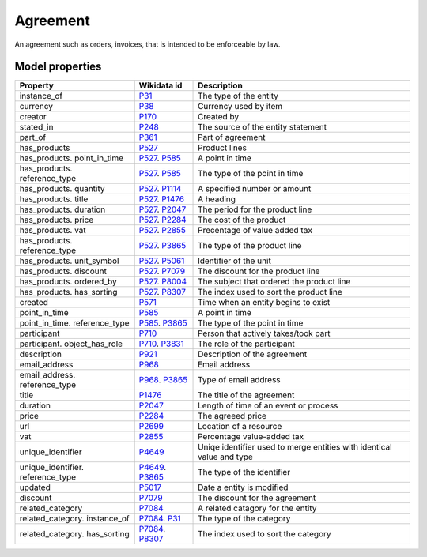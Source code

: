 .. _agreement:

=========
Agreement
=========
An agreement such as orders, invoices, that is intended to be enforceable by law.

Model properties
----------------

.. list-table::
   :header-rows: 1

   * - Property
     - Wikidata id
     - Description

   * - instance_of
     - `P31 <https://www.wikidata.org/wiki/Property:P31>`_
     - The type of the entity

   * - currency
     - `P38 <https://www.wikidata.org/wiki/Property:P38>`_
     - Currency used by item

   * - creator
     - `P170 <https://www.wikidata.org/wiki/Property:P170>`_
     - Created by

   * - stated_in
     - `P248 <https://www.wikidata.org/wiki/Property:P248>`_
     - The source of the entity statement

   * - part_of
     - `P361 <https://www.wikidata.org/wiki/Property:P361>`_
     - Part of agreement

   * - has_products
     - `P527 <https://www.wikidata.org/wiki/Property:P527>`_
     - Product lines

   * - has_products. point_in_time
     - `P527 <https://www.wikidata.org/wiki/Property:P527>`_. `P585 <https://www.wikidata.org/wiki/Property:P585>`_
     - A point in time

   * - has_products. reference_type
     - `P527 <https://www.wikidata.org/wiki/Property:P527>`_. `P585 <https://www.wikidata.org/wiki/Property:P585>`_
     - The type of the point in time

   * - has_products. quantity
     - `P527 <https://www.wikidata.org/wiki/Property:P527>`_. `P1114 <https://www.wikidata.org/wiki/Property:P1114>`_
     - A specified number or amount

   * - has_products. title
     - `P527 <https://www.wikidata.org/wiki/Property:P527>`_. `P1476 <https://www.wikidata.org/wiki/Property:P1476>`_
     - A heading

   * - has_products. duration
     - `P527 <https://www.wikidata.org/wiki/Property:P527>`_. `P2047 <https://www.wikidata.org/wiki/Property:P2047>`_
     - The period for the product line

   * - has_products. price
     - `P527 <https://www.wikidata.org/wiki/Property:P527>`_. `P2284 <https://www.wikidata.org/wiki/Property:P2284>`_
     - The cost of the product

   * - has_products. vat
     - `P527 <https://www.wikidata.org/wiki/Property:P527>`_. `P2855 <https://www.wikidata.org/wiki/Property:P2855>`_
     - Precentage of value added tax

   * - has_products. reference_type
     - `P527 <https://www.wikidata.org/wiki/Property:P527>`_. `P3865 <https://www.wikidata.org/wiki/Property:P3865>`_
     - The type of the product line

   * - has_products. unit_symbol
     - `P527 <https://www.wikidata.org/wiki/Property:P527>`_. `P5061 <https://www.wikidata.org/wiki/Property:P5061>`_
     - Identifier of the unit

   * - has_products. discount
     - `P527 <https://www.wikidata.org/wiki/Property:P527>`_. `P7079 <https://www.wikidata.org/wiki/Property:P7079>`_
     - The discount for the product line

   * - has_products. ordered_by
     - `P527 <https://www.wikidata.org/wiki/Property:P527>`_. `P8004 <https://www.wikidata.org/wiki/Property:P8004>`_
     - The subject that ordered the product line

   * - has_products. has_sorting
     - `P527 <https://www.wikidata.org/wiki/Property:P527>`_. `P8307 <https://www.wikidata.org/wiki/Property:P8307>`_
     - The index used to sort the product line

   * - created
     - `P571 <https://www.wikidata.org/wiki/Property:P571>`_
     - Time when an entity begins to exist

   * - point_in_time
     - `P585 <https://www.wikidata.org/wiki/Property:P585>`_
     - A point in time

   * - point_in_time. reference_type
     - `P585 <https://www.wikidata.org/wiki/Property:P585>`_. `P3865 <https://www.wikidata.org/wiki/Property:P3865>`_
     - The type of the point in time

   * - participant
     - `P710 <https://www.wikidata.org/wiki/Property:P710>`_
     - Person that actively takes/took part

   * - participant. object_has_role
     - `P710 <https://www.wikidata.org/wiki/Property:P710>`_. `P3831 <https://www.wikidata.org/wiki/Property:P3831>`_
     - The role of the participant

   * - description
     - `P921 <https://www.wikidata.org/wiki/Property:P921>`_
     - Description of the agreement

   * - email_address
     - `P968 <https://www.wikidata.org/wiki/Property:P968>`_
     - Email address

   * - email_address. reference_type
     - `P968 <https://www.wikidata.org/wiki/Property:P968>`_. `P3865 <https://www.wikidata.org/wiki/Property:P3865>`_
     - Type of email address

   * - title
     - `P1476 <https://www.wikidata.org/wiki/Property:P1476>`_
     - The title of the agreement

   * - duration
     - `P2047 <https://www.wikidata.org/wiki/Property:P2047>`_
     - Length of time of an event or process

   * - price
     - `P2284 <https://www.wikidata.org/wiki/Property:P2284>`_
     - The agreeed price

   * - url
     - `P2699 <https://www.wikidata.org/wiki/Property:P2699>`_
     - Location of a resource

   * - vat
     - `P2855 <https://www.wikidata.org/wiki/Property:P2855>`_
     - Percentage value-added tax

   * - unique_identifier
     - `P4649 <https://www.wikidata.org/wiki/Property:P4649>`_
     - Uniqe identifier used to merge entities with identical value and type

   * - unique_identifier. reference_type
     - `P4649 <https://www.wikidata.org/wiki/Property:P4649>`_. `P3865 <https://www.wikidata.org/wiki/Property:P3865>`_
     - The type of the identifier

   * - updated
     - `P5017 <https://www.wikidata.org/wiki/Property:P5017>`_
     - Date a entity is modified

   * - discount
     - `P7079 <https://www.wikidata.org/wiki/Property:P7079>`_
     - The discount for the agreement

   * - related_category
     - `P7084 <https://www.wikidata.org/wiki/Property:P7084>`_
     - A related catagory for the entity

   * - related_category. instance_of
     - `P7084 <https://www.wikidata.org/wiki/Property:P7084>`_. `P31 <https://www.wikidata.org/wiki/Property:P31>`_
     - The type of the category

   * - related_category. has_sorting
     - `P7084 <https://www.wikidata.org/wiki/Property:P7084>`_. `P8307 <https://www.wikidata.org/wiki/Property:P8307>`_
     - The index used to sort the category
